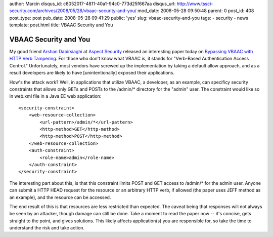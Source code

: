 author: Marcin
disqus_id: c8052017-4811-40a1-94c0-773d25f667aa
disqus_url: http://www.tssci-security.com/archives/2008/05/28/vbaac-security-and-you/
mod_date: 2008-05-28 09:50:48
parent: 0
post_id: 408
post_type: post
pub_date: 2008-05-28 09:41:29
public: 'yes'
slug: vbaac-security-and-you
tags:
- security
- news
template: post.html
title: VBAAC Security and You

VBAAC Security and You
######################

My good friend `Arshan Dabirsiaghi <http://i8jesus.com/>`_ at `Aspect
Security <http://www.aspectsecurity.com/>`_ released an interesting
paper today on `Bypassing VBAAC with HTTP Verb
Tampering <http://www.aspectsecurity.com/documents/Bypassing_VBAAC_with_HTTP_Verb_Tampering.pdf>`_.
For those who don't know what VBAAC is, it stands for "Verb-Based
Authentication Access Control." Unfortunately, most vendors have screwed
up the implementation by taking a default allow approach, and as a
result developers are likely to have [unintentionally] exposed their
applications.

How's the attack work? Well, in applications that utilize VBAAC, a
developer, as an example, can specificy security constraints that allows
only GETs and POSTs to the /admin/\* directory for the "admin" user. The
constraint would like so in web.xml file in a Java EE web application:

::

    <security-constraint>
        <web-resource-collection>
            <url-pattern>/admin/*</url-pattern>
            <http-method>GET</http-method>
            <http-method>POST</http-method>
        </web-resource-collection>
        <auth-constraint>
            <role-name>admin</role-name>
        </auth-constraint>
    </security-constraint>

The interesting part about this, is that this constraint limits POST and
GET access to /admin/\* for the admin user. Anyone can submit a HTTP
HEAD request for the resource or an arbitrary HTTP verb, if allowed (the
paper uses JEFF method as an example), and the resource can be accessed.

The end result of this is that resources are less restricted than
expected. The caveat being that responses will not always be seen by an
attacker, though damage can still be done. Take a moment to read the
paper now -- it's concise, gets straight to the point, and gives
solutions. This likely affects application(s) you are responsible for,
so take the time to understand the risk and take action.
